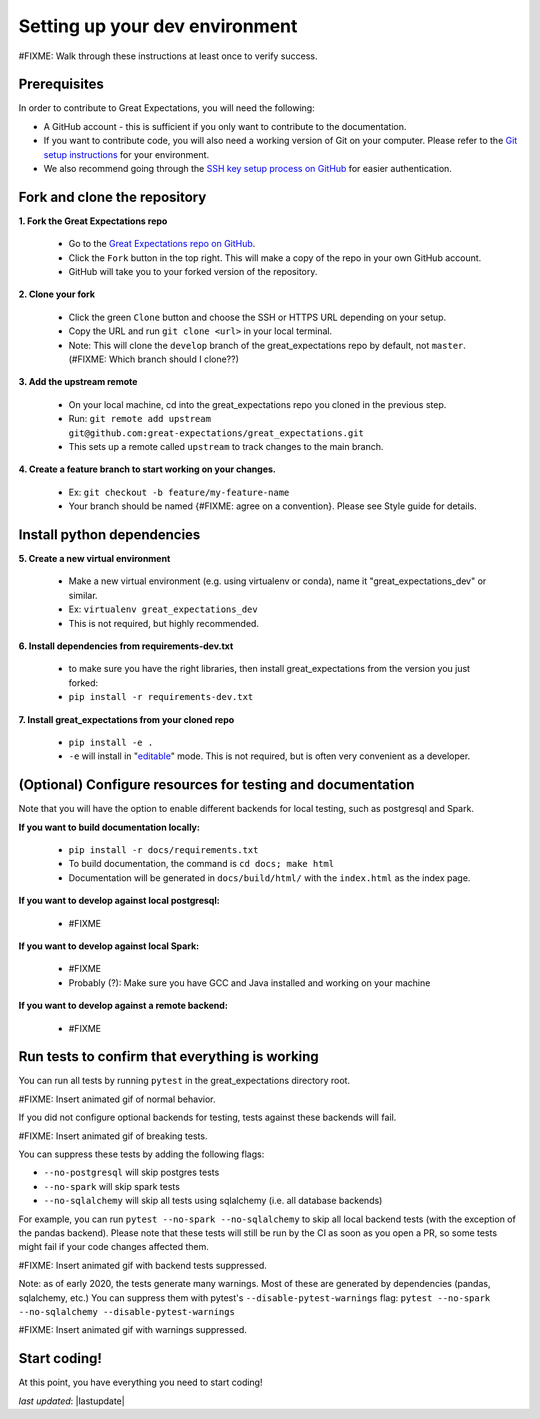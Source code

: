 .. _contributing_setting_up_your_dev_environment:



Setting up your dev environment
==========================================

#FIXME: Walk through these instructions at least once to verify success.

Prerequisites
-------------------

In order to contribute to Great Expectations, you will need the following:

* A GitHub account - this is sufficient if you only want to contribute to the documentation.
* If you want to contribute code, you will also need a working version of Git on your computer. Please refer to the `Git setup instructions <https://git-scm.com/book/en/v2/Getting-Started-Installing-Git>`__ for your environment.
* We also recommend going through the `SSH key setup process on GitHub <https://help.github.com/en/github/authenticating-to-github/generating-a-new-ssh-key-and-adding-it-to-the-ssh-agent>`__ for easier authentication.


Fork and clone the repository
------------------------------

**1. Fork the Great Expectations repo**

    * Go to the `Great Expectations repo on GitHub <https://github.com/great-expectations/great_expectations>`__.
    * Click the ``Fork`` button in the top right. This will make a copy of the repo in your own GitHub account.
    * GitHub will take you to your forked version of the repository.


**2.  Clone your fork**

    * Click the green ``Clone`` button and choose the SSH or HTTPS URL depending on your setup. 
    * Copy the URL and run ``git clone <url>`` in your local terminal.
    * Note: This will clone the ``develop`` branch of the great_expectations repo by default, not ``master``. (#FIXME: Which branch should I clone??)


**3. Add the upstream remote**

    * On your local machine, cd into the great_expectations repo you cloned in the previous step.
    * Run: ``git remote add upstream git@github.com:great-expectations/great_expectations.git``
    * This sets up a remote called ``upstream`` to track changes to the main branch.

**4. Create a feature branch to start working on your changes.**

    * Ex: ``git checkout -b feature/my-feature-name``
    * Your branch should be named {#FIXME: agree on a convention}. Please see Style guide for details.


Install python dependencies
------------------------------

**5. Create a new virtual environment**

    * Make a new virtual environment (e.g. using virtualenv or conda), name it "great_expectations_dev" or similar.
    * Ex: ``virtualenv great_expectations_dev``
    * This is not required, but highly recommended.

**6. Install dependencies from requirements-dev.txt**

    *  to make sure you have the right libraries, then install great_expectations from the version you just forked:
    * ``pip install -r requirements-dev.txt``

**7. Install great_expectations from your cloned repo**

    * ``pip install -e .``
    * ``-e`` will install in "`editable <https://pip.pypa.io/en/stable/reference/pip_install/#editable-installs>`__" mode. This is not required, but is often very convenient as a developer.

(Optional) Configure resources for testing and documentation
---------------------------------------------------------------

Note that you will have the option to enable different backends for local testing, such as postgresql and Spark. 

**If you want to build documentation locally:**

    * ``pip install -r docs/requirements.txt``
    * To build documentation, the command is ``cd docs; make html``
    * Documentation will be generated in ``docs/build/html/`` with the ``index.html`` as the index page.

**If you want to develop against local postgresql:**

    * #FIXME

**If you want to develop against local Spark:**

    * #FIXME
    * Probably (?): Make sure you have GCC and Java installed and working on your machine

**If you want to develop against a remote backend:**

    * #FIXME


Run tests to confirm that everything is working
-----------------------------------------

You can run all tests by running ``pytest`` in the great_expectations directory root.

#FIXME: Insert animated gif of normal behavior.

If you did not configure optional backends for testing, tests against these backends will fail.

#FIXME: Insert animated gif of breaking tests.

You can suppress these tests by adding the following flags:

- ``--no-postgresql`` will skip postgres tests
- ``--no-spark`` will skip spark tests 
- ``--no-sqlalchemy`` will skip all tests using sqlalchemy (i.e. all database backends)

For example, you can run ``pytest --no-spark --no-sqlalchemy`` to skip all local backend tests (with the exception of the pandas backend). Please note that these tests will still be run by the CI as soon as you open a PR, so some tests might fail if your code changes affected them.

#FIXME: Insert animated gif with backend tests suppressed.

Note: as of early 2020, the tests generate many warnings. Most of these are generated by dependencies (pandas, sqlalchemy, etc.) You can suppress them with pytest's ``--disable-pytest-warnings`` flag: ``pytest --no-spark --no-sqlalchemy --disable-pytest-warnings``

#FIXME: Insert animated gif with warnings suppressed.


Start coding!
-----------------------------------------

At this point, you have everything you need to start coding!


*last updated*: |lastupdate|